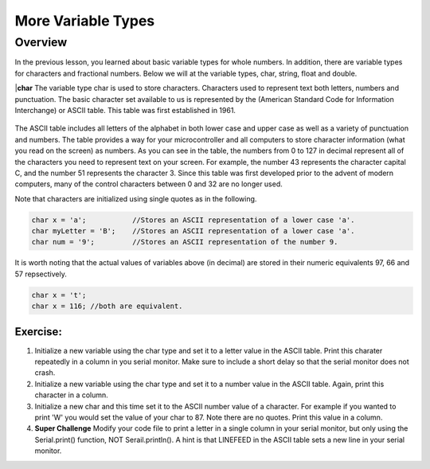More Variable Types
==============

Overview
--------

In the previous lesson, you learned about basic variable types for whole numbers. In addition, there are variable types for characters and fractional numbers. Below we will
at the variable types, char, string, float and double. 

|**char**
The variable type char is used to store characters. Characters used to represent text both letters, numbers and punctuation. The basic character set available to us is 
represented by the (American Standard Code for Information Interchange) or ASCII table. This table was first established in 1961. 

.. figure:: images/ASCII-Table.png
   :alt: 

The ASCII table includes all letters of the alphabet in both lower case and upper case as well as a variety of punctuation and numbers. The table provides a way for your 
microcontroller and all computers to store character information (what you read on the screen) as numbers. As you can see in the table, the numbers from 0 to 127 in decimal represent all of the characters you need to represent text on your screen. For example, the number 43 represents the character capital C, and the number 51 represents the
character 3. Since this table was first developed prior to the advent of modern computers, many of the control characters between 0 and 32 are no longer used. 

Note that characters are initialized using single quotes as in the following.

.. code-block:: c

  char x = 'a';           //Stores an ASCII representation of a lower case 'a'.
  char myLetter = 'B';    //Stores an ASCII representation of a lower case 'a'.
  char num = '9';         //Stores an ASCII representation of the number 9.

It is worth noting that the actual values of variables above (in decimal) are stored in their numeric equivalents 97, 66 and 57 repsectively. 

.. code-block:: c

  char x = 't';
  char x = 116; //both are equivalent.
  

Exercise:
~~~~~~~~~

1. Initialize a new variable using the char type and set it to a letter value in the ASCII table. Print this charater repeatedly in a column in you serial monitor. Make sure to
   include a short delay so that the serial monitor does not crash.

2. Initialize a new variable using the char type and set it to a number value in the ASCII table. Again, print this character in a column.

3. Initialize a new char and this time set it to the ASCII number value of a character. For example if you wanted to print 'W' you would set the value of your 
   char to 87. Note there are no quotes. Print this value in a column.
4. **Super Challenge** Modify your code file to print a letter in a single column in your serial monitor, but only using the Serial.print() function, 
   NOT Serail.println(). A hint is that LINEFEED in the ASCII table sets a new line in your serial monitor.



